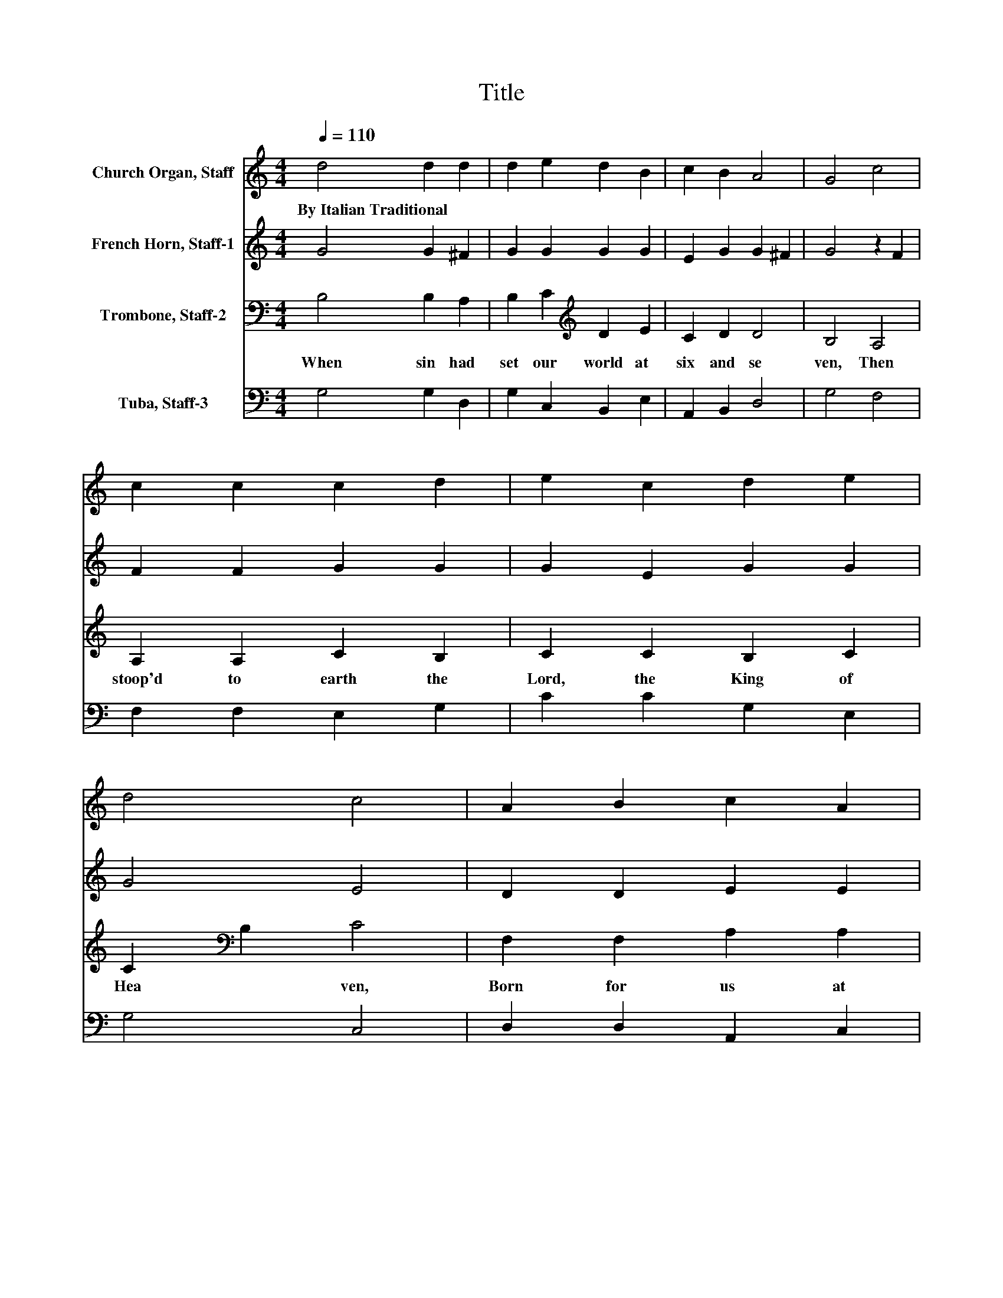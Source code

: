 X:1
T:Title
%%score 1 2 3 4
L:1/8
Q:1/4=110
M:4/4
K:C
V:1 treble nm="Church Organ, Staff"
V:2 treble nm="French Horn, Staff-1"
V:3 bass nm="Trombone, Staff-2"
V:4 bass nm="Tuba, Staff-3"
V:1
 d4 d2 d2 | d2 e2 d2 B2 | c2 B2 A4 | G4 c4 | c2 c2 c2 d2 | e2 c2 d2 e2 | d4 c4 | A2 B2 c2 A2 | %8
w: By~Italian~Traditional * *||||||||
 A2 B2 c2 c2 | A2 B2 c2 c2 | B2 B2 A4 | A4 d4 | d4 c2 B2 | A3 G G3 B | c2 c2 A2 B2 | c3 B A2 B2 | %16
w: ||||||||
 c2 c2 B2 B2 | A6 B2 | c2 c2 A2 B2 | c2 c2 A2 B2 | c2 c2 B2 B2 | A2 A2 A2 B2 | c2 cc A2 AA | %23
w: |||||||
 c2 cc A2 B2 | c2 c2 B2 B2 | A4 d3 c | B4 G2 A2 | B2 c2 A2 B2 | G8 |] %29
w: ||||||
V:2
 G4 G2 ^F2 | G2 G2 G2 G2 | E2 G2 G2 ^F2 | G4 z2 F2 | F2 F2 G2 G2 | G2 E2 G2 G2 | G4 E4 | %7
 D2 D2 E2 E2 | D2 D2 E2 E2 | F2 F2 E2 F2 | F2 E2 E4 | E4 G4 | G4 E2 G2 | G2 ^F2 G3 E | %14
 E2 E2 D2 D2 | E3 D C2 D2 | E2 F2 F2 E2 | E6 E2 | E2 E2 F2 F2 | E2 E2 F2 F2 | A2 A2 A2 ^G2 | %21
 A2 A2 E2 G2 | G2 GG F2 FF | A2 AA F2 F2 | G2 G2 G2 G2 | ^F4 A3 A | G4 G2 D2 | D2 E2 D2 D2 | B,8 |] %29
V:3
 B,4 B,2 A,2 | B,2 C2[K:treble] D2 E2 | C2 D2 D4 | B,4 A,4 | A,2 A,2 C2 B,2 | C2 C2 B,2 C2 | %6
w: When~ sin~ had~|set~ our~ world~ at~|six~ and~ se|ven,~ Then~|stoop'd~ to~ earth~ the~|Lord,~ the~ King~ of~|
 C2[K:bass] B,2 C4 | F,2 F,2 A,2 A,2 | F,2 F,2 A,2 A,2 | A,2 D2 C2 A,2 | A,2 ^G,2 A,4 | A,4 B,4 | %12
w: Hea * ven,~|Born~ for~ us~ at~|this~ glad~ sea son:~|Where fore~ sing~ we~|with~ good~ rea|son,~ Laus~|
 B,4 A,2 G,2 | D2 D2 B,3 G, | A,2 A,2 F,2 F,2 | A,3 A, E,2 F,2 | A,2 A,2 A,2 ^G,2 | A,6 ^G,2 | %18
w: * ti bi~|Do * ne,~ Qui~|na tus~ est~ pro~|ho mi ne,~ In~|Beth le hem~ par|va.~ But,~|
 A,2 A,2 A,2[K:treble] D2 | C2 A,2 A,2 D2 | E2 E2 F2 E2 | C2 C2 C2 D2 | E2 EE C2 DD | E2 EE D2 D2 | %24
w: gen tles,~ be~ not~|cha ry~ In~ your~|praise~ of~ Mai den~|Ma ry:~ And~ I~|pray~ you~ to day,~ you~ be~|gay,~ you~ do~ say,~ "To~|
 E2 E2 D2 D2 | D4 D3 D | D4 E2 D2 | B,2 G,2 G,2 ^F,2 | G,8 |] %29
w: res cue~ man~ for|lorn,~ Al le|lu ya,~ The~|King~ of~ Bliss~ is~|born!"~|
V:4
 G,4 G,2 D,2 | G,2 C,2 B,,2 E,2 | A,,2 B,,2 D,4 | G,4 F,4 | F,2 F,2 E,2 G,2 | C2 C2 G,2 E,2 | %6
 G,4 C,4 | D,2 D,2 A,,2 C,2 | D,2 D,2 A,,2 A,,2 | D,2 D,2 A,2 F,2 | D,2 E,2 A,,4 | A,,4 G,,4 | %12
 G,,4 A,,2 B,,2 | D,2 D,2 E,3 E, | A,,2 A,,2 D,2 D,2 | A,,3 A,, A,,2 D,2 | C,2 F,2 D,2 E,2 | %17
 A,,6 E,2 | A,2 A,2 D,2 D,2 | A,2 A,2 D,2 D,2 | C,2 A,,2 D,2 E,2 | A,,2 A,,2 A,2 G,2 | %22
 C,2 C,C, F,2 D,D, | A,2 A,,A,, D,2 G,2 | C,2 C,2 G,2 G,,2 | D,4 ^F,3 F, | G,3 ^F, E,2 F,2 | %27
 G,2 C,2 D,2 D,2 | G,,8 |] %29

